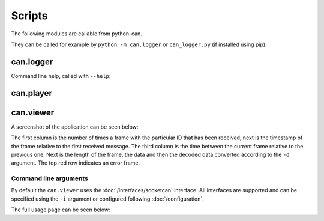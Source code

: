 Scripts
=======

The following modules are callable from python-can.

They can be called for example by ``python -m can.logger`` or ``can_logger.py`` (if installed using pip).

can.logger
----------

Command line help, called with ``--help``:


.. command-output:: python -m can.logger -h


can.player
----------

.. command-output:: python -m can.player -h


can.viewer
----------

A screenshot of the application can be seen below:

.. image:: images/viewer.png
    :width: 100%

The first column is the number of times a frame with the particular ID that has been received, next is the timestamp of the frame relative to the first received message. The third column is the time between the current frame relative to the previous one. Next is the length of the frame, the data and then the decoded data converted according to the ``-d`` argument. The top red row indicates an error frame.

Command line arguments
^^^^^^^^^^^^^^^^^^^^^^

By default the ``can.viewer`` uses the :doc:`/interfaces/socketcan` interface. All interfaces are supported and can be specified using the ``-i`` argument or configured following :doc:`/configuration`.

The full usage page can be seen below:

.. command-output:: python -m can.viewer -h

